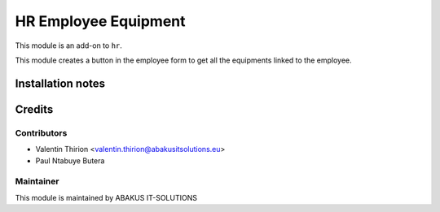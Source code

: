 ============================================
   HR Employee Equipment
============================================

This module is an add-on to ``hr``.

This module creates a button in the employee form to get all the equipments linked to the employee.

Installation notes
==================

Credits
=======

Contributors
------------

* Valentin Thirion <valentin.thirion@abakusitsolutions.eu>
* Paul Ntabuye Butera

Maintainer
-----------

.. image:: https://www.abakusitsolutions.eu/logos/abakus_logo_square_negatif.png
   :alt: ABAKUS IT-SOLUTIONS
   :target: http://www.abakusitsolutions.eu

This module is maintained by ABAKUS IT-SOLUTIONS
